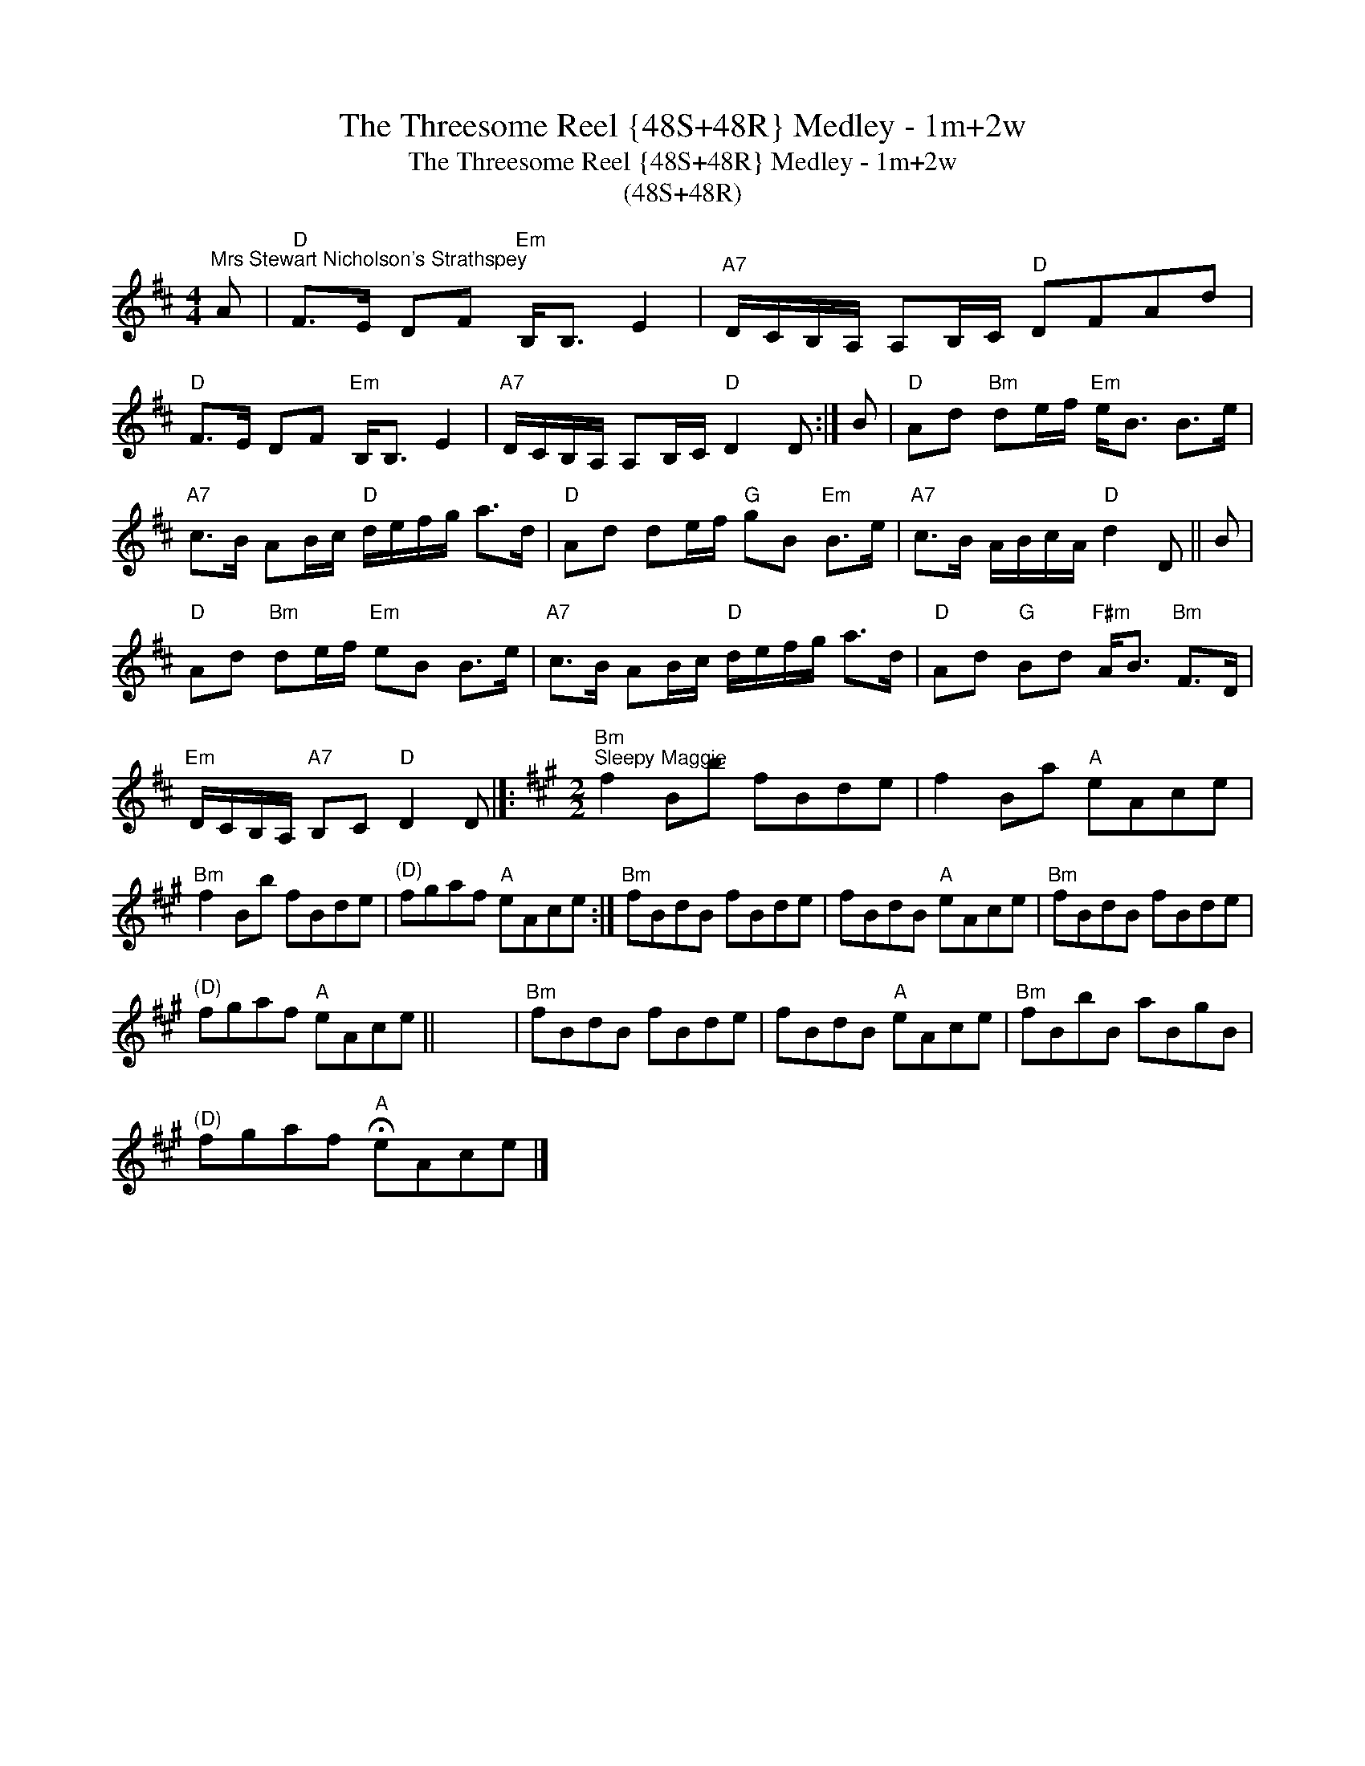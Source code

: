 X:1
T:The Threesome Reel {48S+48R} Medley - 1m+2w
T:The Threesome Reel {48S+48R} Medley - 1m+2w
T:(48S+48R)
L:1/8
M:4/4
K:D
V:1 treble 
V:1
"^Mrs Stewart Nicholson's Strathspey" A |"D" F>E DF"Em" B,<B, E2 |"A7" D/C/B,/A,/ A,B,/C/"D" DFAd | %3
"D" F>E DF"Em" B,<B, E2 |"A7" D/C/B,/A,/ A,B,/C/"D" D2 D :| B |"D" Ad"Bm" de/f/"Em" e<B B>e | %7
"A7" c>B AB/c/"D" d/e/f/g/ a>d |"D" Ad de/f/"G" gB"Em" B>e |"A7" c>B A/B/c/A/"D" d2 D || B | %11
"D" Ad"Bm" de/f/"Em" eB B>e |"A7" c>B AB/c/"D" d/e/f/g/ a>d |"D" Ad"G" Bd"F#m" A<B"Bm" F>D | %14
"Em" D/C/B,/A,/"A7" B,C"D" D2 D |]:[K:A][M:2/2]"Bm""^Sleepy Maggie" f2 Bb fBde | f2 Ba"A" eAce | %17
"Bm" f2 Bb fBde |"^(D)" fgaf"A" eAce :|"Bm" fBdB fBde | fBdB"A" eAce |"Bm" fBdB fBde | %22
"^(D)" fgaf"A" eAce || x8 |"Bm" fBdB fBde | fBdB"A" eAce |"Bm" fBbB aBgB | %27
"^(D)" fgaf"A" !fermata!eAce |] %28


